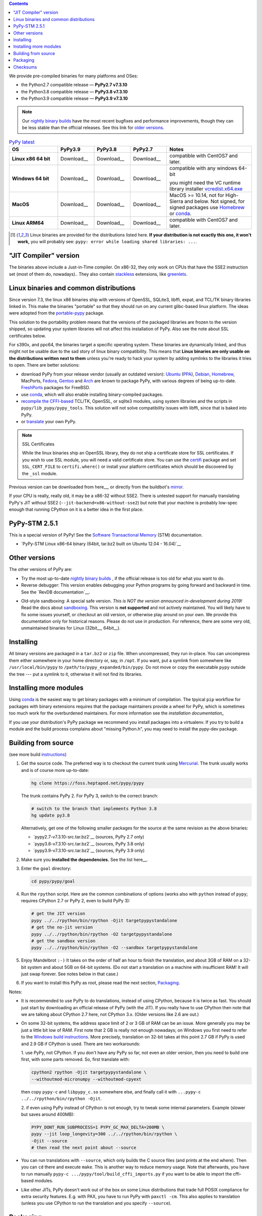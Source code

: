 .. title: Download (advanced)
.. slug: download_advanced
.. date: 2020-11-21 16:14:02 UTC
.. tags:
.. category:
.. link:
.. description:

.. contents::
    :depth: 2

We provide pre-compiled binaries for many platforms and OSes:

* the Python2.7 compatible release — **PyPy2.7 v7.3.10**

* the Python3.8 compatible release — **PyPy3.8 v7.3.10**

* the Python3.9 compatible release — **PyPy3.9 v7.3.10**

.. note::

  Our `nightly binary builds`_ have the most recent bugfixes and performance
  improvements, though they can be less stable than the official releases. See
  this link for `older versions`_.

.. _`nightly binary builds`: https://buildbot.pypy.org/nightly/
.. _`older versions`: https://downloads.python.org/pypy/

..
  table start

..
  Anonymous tags work, this kind of tag doesn't ``Download <linux64-pypy3.9>``

.. list-table:: `PyPy latest`_
   :widths: 20 15 15 15 35
   :header-rows: 1

   * - OS
     - PyPy3.9
     - PyPy3.8
     - PyPy2.7
     - Notes

   * - **Linux x86 64 bit**
     - Download__
     - Download__
     - Download__
     - compatible with CentOS7 and later.

   * - **Windows 64 bit**
     - Download__
     - Download__
     - Download__
     - compatible with any windows 64-bit

       you might need the VC runtime library installer `vcredist.x64.exe`_

   * - **MacOS**

     - Download__
     - Download__
     - Download__
     - MacOS >= 10.14, not for High-Sierra and below. Not signed, for signed
       packages use Homebrew_ or conda_.

   * - **Linux ARM64**

     - Download__
     - Download__
     - Download__
     - compatible with CentOS7 and later.

.. __: https://downloads.python.org/pypy/pypy3.9-v7.3.10-linux64.tar.bz2
.. __: https://downloads.python.org/pypy/pypy3.8-v7.3.10-linux64.tar.bz2
.. __: https://downloads.python.org/pypy/pypy2.7-v7.3.10-linux64.tar.bz2

.. __: https://downloads.python.org/pypy/pypy3.9-v7.3.10-win64.zip
.. __: https://downloads.python.org/pypy/pypy3.8-v7.3.10-win64.zip
.. __: https://downloads.python.org/pypy/pypy2.7-v7.3.10-win64.zip

.. __: https://downloads.python.org/pypy/pypy3.9-v7.3.10-osx64.tar.bz2
.. __: https://downloads.python.org/pypy/pypy3.8-v7.3.10-osx64.tar.bz2
.. __: https://downloads.python.org/pypy/pypy2.7-v7.3.10-osx64.tar.bz2

.. __: https://downloads.python.org/pypy/pypy3.9-v7.3.10-aarch64.tar.bz2
.. __: https://downloads.python.org/pypy/pypy3.8-v7.3.10-aarch64.tar.bz2
.. __: https://downloads.python.org/pypy/pypy2.7-v7.3.10-aarch64.tar.bz2

.. _`PyPy latest`: https://doc.pypy.org/en/latest/release-v7.3.10.html
.. _`vcredist.x64.exe`: https://www.microsoft.com/en-us/download/details.aspx?id=52685

..
  table finish


.. list-table:: Other Platfoms
   :widths: 20 15 15 15 35
   :header-rows: 1

   * - OS
     - PyPy3.9
     - PyPy3.8
     - PyPy2.7
     - Notes

   * - **Linux x86 32 bit**

     - Download__
     - Download__
     - Download__
     - compatible with CentOS7 and later

   * - **PowerPC PPC64**

     - n/a
     - n/a
     - n/a
     - 7.3.1__
     - 64bit big-endian, Fedora 20 [1]_

   * - **PowerPC PPC64le**

     - n/a
     - n/a
     - n/a
     - 7.3.1__
     - 64bit little-endian, Fedora 21 [1]_

   * - **S390x**

     - Download__
     - Download__
     - Download__
     - built on Redhat Linux 7.2 [1]_


.. __: https://downloads.python.org/pypy/pypy3.9-v7.3.10-linux32.tar.bz2
.. __: https://downloads.python.org/pypy/pypy3.8-v7.3.10-linux32.tar.bz2
.. __: https://downloads.python.org/pypy/pypy2.7-v7.3.10-linux32.tar.bz2

.. __: https://downloads.python.org/pypy/pypy2.7-v7.3.1-ppc64.tar.bz2

.. __: https://downloads.python.org/pypy/pypy2.7-v7.3.1-ppc64le.tar.bz2

.. __: https://downloads.python.org/pypy/pypy3.9-v7.3.10-s390x.tar.bz2
.. __: https://downloads.python.org/pypy/pypy3.8-v7.3.10-s390x.tar.bz2
.. __: https://downloads.python.org/pypy/pypy2.7-v7.3.10-s390x.tar.bz2

.. [1]
  Linux binaries are provided for the
  distributions listed here.  **If your distribution is not exactly this
  one, it won't work,** you will probably see:
  ``pypy: error while loading shared libraries: ...``.

.. _`Default (with a JIT Compiler)`:

"JIT Compiler" version
-------------------------------

The binaries above include a Just-in-Time compiler. On x86-32, they only work on
CPUs that have the SSE2 instruction set (most of them do, nowadays).. They also
contain `stackless`_ extensions, like `greenlets`_.

Linux binaries and common distributions
---------------------------------------

Since version 7.3, the linux x86 binaries ship with versions
of OpenSSL, SQLite3, libffi, expat, and TCL/TK binary libraries linked in. This
make the binaries "portable" so that they should run on any current glibc-based
linux platform. The ideas were adopted from the `portable-pypy`_ package.

This solution to the portability problem means that the versions of the
packaged libraries are frozen to the version shipped, so updating your system
libraries will not affect this installation of PyPy. Also see the note about
SSL certificates below.

For s390x, and ppc64, the binaries target a specific operating system.
These binaries are dynamically linked, and thus might not be usable due to the
sad story of linux binary compatibility.  This means that **Linux binaries are
only usable on the distributions written next to them** unless you're ready to
hack your system by adding symlinks to the libraries it tries to open.  There
are better solutions:

* download PyPy from your release vendor (usually an outdated
  version): `Ubuntu`_ (`PPA`_), `Debian`_, `Homebrew`_, MacPorts,
  `Fedora`_, `Gentoo`_ and `Arch`_ are known to package PyPy, with various
  degrees of being up-to-date. FreshPorts_ packages for FreeBSD.

* use conda_, which will also enable installing binary-compiled packages.

* `recompile the CFFI-based`_ TCL/TK, OpenSSL, or sqlite3 modules, using system
  libraries and the scripts in ``pypy/lib_pypy/pypy_tools``. This solution will
  not solve compatibility issues with libffi, since that is baked into PyPy.

* or translate_ your own PyPy.

..
  notes_and_links start

.. note::

    SSL Certificates

    While the linux binaries ship an OpenSSL library, they do not ship a
    certificate store for SSL certificates. If you wish to use SSL module,
    you will need a valid certificate store. You can use the `certifi`_ package
    and set ``SSL_CERT_FILE`` to ``certifi.where()`` or install your platform
    certificates which should be discovered by the ``_ssl`` module.


.. _`Ubuntu`: https://packages.ubuntu.com/search?keywords=pypy&searchon=names
.. _`PPA`: https://launchpad.net/~pypy/+archive/ppa
.. _`Debian`: https://packages.debian.org/sid/pypy
.. _`Fedora`: https://fedoraproject.org/wiki/Features/PyPyStack
.. _`Gentoo`: https://packages.gentoo.org/package/dev-python/pypy
.. _`Homebrew`: https://github.com/Homebrew/homebrew-core/blob/master/Formula/pypy.rb
.. _`Arch`: https://wiki.archlinux.org/index.php/PyPy
.. _`portable-pypy`: https://github.com/squeaky-pl/portable-pypy#portable-pypy-distribution-for-linux
.. _`recompile the CFFI-based`: https://doc.pypy.org/en/latest/build.html#build-cffi-import-libraries-for-the-stdlib
.. _`certifi`: https://pypi.org/project/certifi/
.. _conda: /posts/2022/11/pypy-and-conda-forge.html

..
  notes_and_links finish


Previous version can be downloaded from here__, or directly from the buildbot's
mirror_.

.. __: https://downloads.python.org/pypy/
.. _mirror: https://buildbot.pypy.org/mirror/
.. _FreshPorts: https://www.freshports.org/lang/pypy


If your CPU is really, really old, it may be a x86-32 without SSE2.
There is untested support for manually translating PyPy's JIT without
SSE2 (``--jit-backend=x86-without-sse2``) but note that your machine
is probably low-spec enough that running CPython on it is a better
idea in the first place.

PyPy-STM 2.5.1
--------------

This is a special version of PyPy!  See the `Software Transactional
Memory`_ (STM) documentation.

* `PyPy-STM Linux x86-64 binary (64bit, tar.bz2 built on Ubuntu 12.04 - 16.04)`__

.. _`Software Transactional Memory`: https://doc.pypy.org/en/latest/stm.html
.. __: https://downloads.python.org/pypy/pypy-stm-2.5.1-linux64.tar.bz2


.. _`Other versions (without a JIT)`:

Other versions
--------------

The other versions of PyPy are:

* Try the most up-to-date `nightly binary builds`_ , if the official
  release is too old for what you want to do.

* Reverse debugger: This version enables debugging your Python
  programs by going forward and backward in time.  See the `RevDB
  documentation`__.

.. __: https://foss.heptapod.net/pypy/revdb/

* Old-style sandboxing: A special safe version.
  *This is NOT the version announced in-development during 2019!*
  Read the docs about sandboxing_.
  This version is **not supported** and not actively maintained.  You
  will likely have to fix some issues yourself, or checkout an old
  version, or otherwise play around on your own.  We provide this
  documentation only for historical reasons.  Please do not use in
  production.  For reference, there are some very old, unmaintained
  binaries for Linux (32bit__, 64bit__).

.. __: https://downloads.python.org/pypy/pypy-1.8-sandbox-linux64.tar.bz2
.. __: https://downloads.python.org/pypy/pypy-1.8-sandbox-linux.tar.bz2
.. _`sandbox docs`: https://doc.pypy.org/en/latest/sandbox.html

.. _`nightly binary builds`: https://buildbot.pypy.org/nightly/

Installing
----------

All binary versions are packaged in a ``tar.bz2`` or ``zip`` file.  When
uncompressed, they run in-place.  You can uncompress them
either somewhere in your home directory or, say, in ``/opt``.
If you want, put a symlink from somewhere like
``/usr/local/bin/pypy`` to ``/path/to/pypy_expanded/bin/pypy``.  Do
not move or copy the executable ``pypy`` outside the tree --- put
a symlink to it, otherwise it will not find its libraries.


Installing more modules
-----------------------

Using `conda`_ is the easiest way to get binary packages  with a minimum of
compilation. The tpyical ``pip`` workflow for packages with binary extensions
requires that the package maintainers provide a wheel for PyPy, which is
sometimes too much work for the overburdened maintainers. For more information
see the `installation documentation_`

If you use your distribution's PyPy package we recommend you install packages
into a virtualenv. If you try to build a module and the build process complains
about "missing Python.h", you may need to install the pypy-dev package.

.. _installation documentation: https://doc.pypy.org/en/latest/install.html

.. _translate: https://doc.pypy.org/en/latest/build.html

Building from source
--------------------

(see more build instructions_)


1. Get the source code.  The preferred way is to checkout the current
   trunk using Mercurial_.  The trunk usually works and is of course
   more up-to-date:

   .. code-block:: bash

     hg clone https://foss.heptapod.net/pypy/pypy

   The trunk contains PyPy 2.  For PyPy 3, switch to the correct branch:

   .. code-block:: bash

     # switch to the branch that implements Python 3.8
     hg update py3.8

   Alternatively, get one of the following smaller packages for the source at
   the same revision as the above binaries:

   * `pypy2.7-v7.3.10-src.tar.bz2`__ (sources, PyPy 2.7 only)
   * `pypy3.8-v7.3.10-src.tar.bz2`__ (sources, PyPy 3.8 only)
   * `pypy3.9-v7.3.10-src.tar.bz2`__ (sources, PyPy 3.9 only)

   .. __: https://downloads.python.org/pypy/pypy2.7-v7.3.10-src.tar.bz2
   .. __: https://downloads.python.org/pypy/pypy3.8-v7.3.10-src.tar.bz2
   .. __: https://downloads.python.org/pypy/pypy3.9-v7.3.10-src.tar.bz2


2. Make sure you **installed the dependencies.**  See the list here__.

   .. __: https://pypy.readthedocs.org/en/latest/build.html#install-build-time-dependencies

3. Enter the ``goal`` directory:

   .. code-block:: bash

     cd pypy/pypy/goal

4. Run the ``rpython`` script.  Here are the common combinations
   of options (works also with ``python`` instead of ``pypy``;
   requires CPython 2.7 or PyPy 2, even to build PyPy 3):

   .. code-block:: bash

     # get the JIT version
     pypy ../../rpython/bin/rpython -Ojit targetpypystandalone
     # get the no-jit version
     pypy ../../rpython/bin/rpython -O2 targetpypystandalone
     # get the sandbox version
     pypy ../../rpython/bin/rpython -O2 --sandbox targetpypystandalone

5. Enjoy Mandelbrot ``:-)``  It takes on the order of half an hour to
   finish the translation, and about 3GB of RAM on a 32-bit system
   and about 5GB on 64-bit systems.  (Do not start a translation on a
   machine with insufficient RAM!  It will just swap forever.  See
   notes below in that case.)

6. If you want to install this PyPy as root, please read the next section,
   Packaging_.

Notes:

* It is recommended to use PyPy to do translations, instead of using CPython,
  because it is twice as fast.  You should just start by downloading an
  official release of PyPy (with the JIT).  If you really have to use CPython
  then note that we are talking about CPython 2.7 here, not CPython 3.x.
  (Older versions like 2.6 are out.)

* On some 32-bit systems, the address space limit of 2 or 3 GB of RAM
  can be an issue.  More generally you may be just a little bit low of
  RAM.  First note that 2 GB is really not enough nowadays; on Windows
  you first need to refer to the `Windows build instructions`_.  More
  precisely, translation on 32-bit takes at this point 2.7 GB if PyPy is
  used and 2.9 GB if CPython is used.  There are two workarounds:

  1. use PyPy, not CPython.  If you don't have any PyPy so far, not even
  an older version, then you need to build one first, with some parts
  removed.  So, first translate with:

  .. code-block:: shell

     cpython2 rpython -Ojit targetpypystandalone \
     --withoutmod-micronumpy --withoutmod-cpyext

  then copy ``pypy-c`` and ``libpypy_c.so`` somewhere else, and finally
  call it with ``...pypy-c ../../rpython/bin/rpython -Ojit``.

  2. if even using PyPy instead of CPython is not enough, try to tweak
  some internal parameters.  Example (slower but saves around 400MB):

  .. code-block:: bash

    PYPY_DONT_RUN_SUBPROCESS=1 PYPY_GC_MAX_DELTA=200MB \
    pypy --jit loop_longevity=300 ../../rpython/bin/rpython \
    -Ojit --source
    # then read the next point about --source

* You can run translations with ``--source``, which only builds the C
  source files (and prints at the end where).  Then you can ``cd`` there
  and execute ``make``.  This is another way to reduce memory usage.
  Note that afterwards, you have to run manually ``pypy-c
  .../pypy/tool/build_cffi_imports.py`` if you want to be able to import
  the cffi-based modules.

* Like other JITs, PyPy doesn't work out of the box on some Linux
  distributions that trade full POSIX compliance for extra security
  features.  E.g. with PAX, you have to run PyPy with ``paxctl -cm``.
  This also applies to translation (unless you use CPython to run the
  translation and you specify ``--source``).

.. _instructions: https://pypy.readthedocs.org/en/latest/build.html
.. _`x86 (IA-32)`: https://en.wikipedia.org/wiki/IA-32
.. _`x86-64`: https://en.wikipedia.org/wiki/X86-64
.. _SSE2: https://en.wikipedia.org/wiki/SSE2
.. _`contact us`: contact.html
.. _`sandboxing`: features.html#sandboxing
.. _`stackless`: https://www.stackless.com/
.. _`greenlets`: https://pypy.readthedocs.org/en/latest/stackless.html#greenlets
.. _`Windows build instructions`: https://doc.pypy.org/en/latest/windows.html#preparing-windows-for-the-large-build
.. _`shadow stack`: https://pypy.readthedocs.org/en/latest/config/translation.gcrootfinder.html
.. _Mercurial: https://www.mercurial-scm.org/

Packaging
---------

Once PyPy is translated from source, a binary package similar to those
provided in the section `Default (with a JIT Compiler)`_ above can be
created with the ``package.py`` script:

.. code-block:: bash

    cd ./pypy/pypy/tool/release/
    python package.py --help  # for information
    python package.py --archive-name pypy-my-own-package-name

It is recommended to use package.py because custom scripts will
invariably become out-of-date.  If you want to write custom scripts
anyway, note an easy-to-miss point: some modules are written with CFFI,
and require some compilation.  If you install PyPy as root without
pre-compiling them, normal users will get errors:

* PyPy 2.5.1 or earlier: normal users would see permission errors.
  Installers need to run ``pypy -c "import gdbm"`` and other similar
  commands at install time; the exact list is in `package.py`_.  Users
  seeing a broken installation of PyPy can fix it after-the-fact if they
  have sudo rights, by running once e.g. ``sudo pypy -c "import gdbm``.

* PyPy 2.6 and later: anyone would get ``ImportError: no module named
  _gdbm_cffi``.  Installers need to run ``pypy _gdbm_build.py`` in the
  ``lib_pypy`` directory during the installation process (plus others;
  see the exact list in `package.py`_).  Users seeing a broken
  installation of PyPy can fix it after-the-fact, by running ``pypy
  /path/to/lib_pypy/_gdbm_build.py``.  This command produces a file
  called ``_gdbm_cffi.pypy-41.so`` locally, which is a C extension
  module for PyPy.  You can move it at any place where modules are
  normally found: e.g. in your project's main directory, or in a
  directory that you add to the env var ``PYTHONPATH``.

.. _`package.py`: https://foss.heptapod.net/pypy/pypy/-/blob/release-pypy3.8-v7.3.10/pypy/tool/release/package.py

Checksums
---------
Checksums for the downloads are :doc:`here <checksums>`

